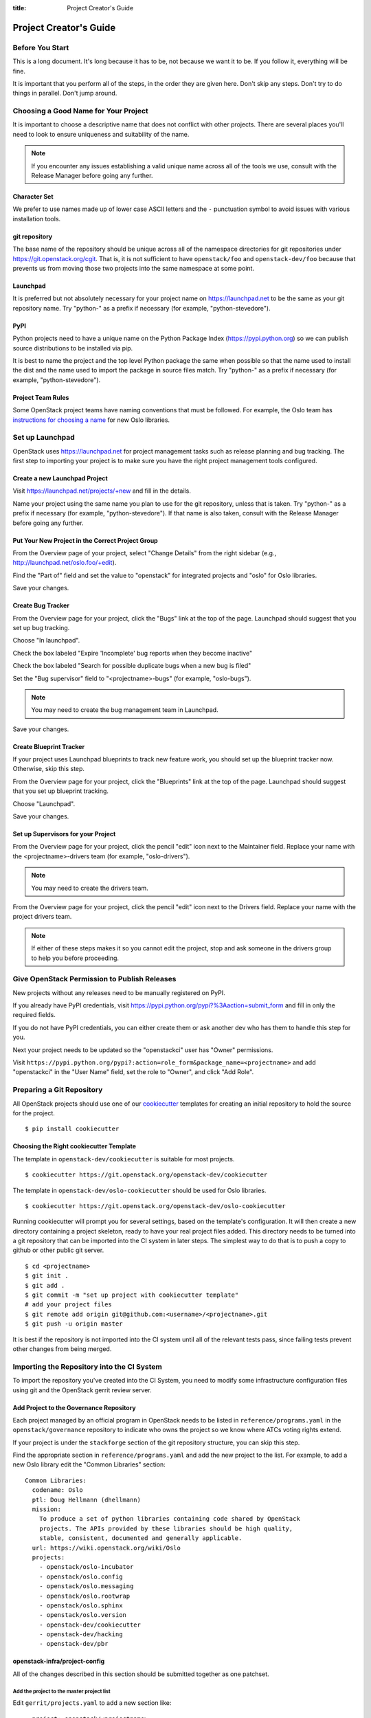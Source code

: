 :title: Project Creator's Guide

=========================
 Project Creator's Guide
=========================

Before You Start
================

This is a long document. It's long because it has to be, not because
we want it to be. If you follow it, everything will be fine.

It is important that you perform all of the steps, in the order they
are given here. Don't skip any steps. Don't try to do things in
parallel. Don't jump around.

Choosing a Good Name for Your Project
=====================================

It is important to choose a descriptive name that does not conflict
with other projects. There are several places you'll need to look to
ensure uniqueness and suitability of the name.

.. note::

   If you encounter any issues establishing a valid unique name across
   all of the tools we use, consult with the Release Manager before
   going any further.

Character Set
-------------

We prefer to use names made up of lower case ASCII letters and the
``-`` punctuation symbol to avoid issues with various installation
tools.

git repository
--------------

The base name of the repository should be unique across all of the
namespace directories for git repositories under
https://git.openstack.org/cgit.  That is, it is not sufficient to have
``openstack/foo`` and ``openstack-dev/foo`` because that prevents us
from moving those two projects into the same namespace at some point.

Launchpad
---------

It is preferred but not absolutely necessary for your project name on
https://launchpad.net to be the same as your git repository name. Try
"python-" as a prefix if necessary (for example, "python-stevedore").

PyPI
----

Python projects need to have a unique name on the Python Package Index
(https://pypi.python.org) so we can publish source distributions to be
installed via pip.

It is best to name the project and the top level Python package the
same when possible so that the name used to install the dist and the
name used to import the package in source files match. Try "python-"
as a prefix if necessary (for example, "python-stevedore").

Project Team Rules
------------------

Some OpenStack project teams have naming conventions that must be
followed. For example, the Oslo team has `instructions for choosing a
name`_ for new Oslo libraries.

.. _instructions for choosing a name: https://wiki.openstack.org/wiki/Oslo/CreatingANewLibrary#Choosing_a_Name

Set up Launchpad
================

OpenStack uses https://launchpad.net for project management tasks such
as release planning and bug tracking. The first step to importing your
project is to make sure you have the right project management tools
configured.

.. (dhellmann) This section will need to be updated when we move fully
   to storyboard.

Create a new Launchpad Project
------------------------------

Visit https://launchpad.net/projects/+new and fill in the details.

Name your project using the same name you plan to use for the git
repository, unless that is taken. Try "python-" as a prefix if
necessary (for example, "python-stevedore"). If that name is also
taken, consult with the Release Manager before going any further.

Put Your New Project in the Correct Project Group
-------------------------------------------------

From the Overview page of your project, select "Change Details" from
the right sidebar (e.g., http://launchpad.net/oslo.foo/+edit).

Find the "Part of" field and set the value to "openstack" for
integrated projects and "oslo" for Oslo libraries.

Save your changes.

Create Bug Tracker
------------------

From the Overview page for your project, click the "Bugs" link at the
top of the page. Launchpad should suggest that you set up bug
tracking.

Choose "In launchpad".

Check the box labeled "Expire 'Incomplete' bug reports when they
become inactive"

Check the box labeled "Search for possible duplicate bugs when a new
bug is filed"

Set the "Bug supervisor" field to "<projectname>-bugs" (for example,
"oslo-bugs").

.. note::

   You may need to create the bug management team in Launchpad.

Save your changes.

Create Blueprint Tracker
------------------------

If your project uses Launchpad blueprints to track new feature work,
you should set up the blueprint tracker now. Otherwise, skip this
step.

From the Overview page for your project, click the "Blueprints" link
at the top of the page. Launchpad should suggest that you set up
blueprint tracking.

Choose "Launchpad".

Save your changes.

Set up Supervisors for your Project
-----------------------------------

From the Overview page for your project, click the pencil "edit" icon
next to the Maintainer field. Replace your name with the
<projectname>-drivers team (for example, "oslo-drivers").

.. note::

   You may need to create the drivers team.

From the Overview page for your project, click the pencil "edit" icon
next to the Drivers field. Replace your name with the project drivers
team.

.. note::

   If either of these steps makes it so you cannot edit the project,
   stop and ask someone in the drivers group to help you before
   proceeding.

.. _register-pypi:

Give OpenStack Permission to Publish Releases
=============================================

New projects without any releases need to be manually registered on
PyPI.

If you already have PyPI credentials, visit
https://pypi.python.org/pypi?%3Aaction=submit_form and fill in only
the required fields.

If you do not have PyPI credentials, you can either create them or ask
another dev who has them to handle this step for you.

Next your project needs to be updated so the "openstackci" user has
"Owner" permissions.

Visit
``https://pypi.python.org/pypi?:action=role_form&package_name=<projectname>``
and add "openstackci" in the "User Name" field, set the role to "Owner",
and click "Add Role".

.. image:: images/pypi-role-maintenance.png
   :height: 499
   :width: 800

Preparing a Git Repository
==========================

All OpenStack projects should use one of our cookiecutter_ templates
for creating an initial repository to hold the source for the project.

.. _cookiecutter: https://pypi.python.org/pypi/cookiecutter

::

  $ pip install cookiecutter

Choosing the Right cookiecutter Template
----------------------------------------

The template in ``openstack-dev/cookiecutter`` is suitable for
most projects.

::

  $ cookiecutter https://git.openstack.org/openstack-dev/cookiecutter

The template in ``openstack-dev/oslo-cookiecutter`` should be used for
Oslo libraries.

::

  $ cookiecutter https://git.openstack.org/openstack-dev/oslo-cookiecutter

Running cookiecutter will prompt you for several settings, based on
the template's configuration. It will then create a new directory
containing a project skeleton, ready to have your real project files
added. This directory needs to be turned into a git repository that
can be imported into the CI system in later steps. The simplest way to
do that is to push a copy to github or other public git server.

::

  $ cd <projectname>
  $ git init .
  $ git add .
  $ git commit -m "set up project with cookiecutter template"
  # add your project files
  $ git remote add origin git@github.com:<username>/<projectname>.git
  $ git push -u origin master

It is best if the repository is not imported into the CI system until
all of the relevant tests pass, since failing tests prevent other
changes from being merged.

Importing the Repository into the CI System
===========================================

To import the repository you've created into the CI System, you need
to modify some infrastructure configuration files using git and the
OpenStack gerrit review server.

Add Project to the Governance Repository
----------------------------------------

Each project managed by an official program in OpenStack needs to be
listed in ``reference/programs.yaml`` in the ``openstack/governance``
repository to indicate who owns the project so we know where ATCs
voting rights extend.

If your project is under the ``stackforge`` section of the git
repository structure, you can skip this step.

Find the appropriate section in ``reference/programs.yaml`` and add
the new project to the list. For example, to add a new Oslo library
edit the "Common Libraries" section::

 Common Libraries:
   codename: Oslo
   ptl: Doug Hellmann (dhellmann)
   mission:
     To produce a set of python libraries containing code shared by OpenStack
     projects. The APIs provided by these libraries should be high quality,
     stable, consistent, documented and generally applicable.
   url: https://wiki.openstack.org/wiki/Oslo
   projects:
     - openstack/oslo-incubator
     - openstack/oslo.config
     - openstack/oslo.messaging
     - openstack/oslo.rootwrap
     - openstack/oslo.sphinx
     - openstack/oslo.version
     - openstack-dev/cookiecutter
     - openstack-dev/hacking
     - openstack-dev/pbr

openstack-infra/project-config
------------------------------

All of the changes described in this section should be submitted
together as one patchset.

Add the project to the master project list
~~~~~~~~~~~~~~~~~~~~~~~~~~~~~~~~~~~~~~~~~~

Edit ``gerrit/projects.yaml`` to add a new section like::

  - project: openstack/<projectname>
    description: Latest and greatest cloud stuff.
    upstream: git://github.com/awesumsauce/<projectname>.git

Provide a very brief description of the library.

Set the "upstream" URL to the repository created earlier.

.. note::

   If the git repository short name does not match the Launchpad project
   name, you need to add a "groups" list to provide the mapping. The
   groups list is also used by Storyboard to be able to present grouped
   views of stories and tasks across multiple related projects.

   For example, Oslo projects should use "oslo" to ensure that they
   are associated with the https://launchpad.net/oslo project group
   for tracking bugs and milestones.::

     - project: openstack/<projectname>
       description: Latest and greatest cloud stuff.
       upstream: git://github.com/awesumsauce/<projectname>.git
       groups:
          - oslo

Add Gerrit permissions
~~~~~~~~~~~~~~~~~~~~~~

Each project should have 2 groups. The first, "<projectname>-core", is
the normal core group, with permission to +2 changes. The second,
"<projectname>-release" is a small group of the primary maintainers
with permission to push tags to trigger releases.

Create ``gerrit/acls/openstack/<projectname>.config``::

  [access "refs/heads/*"]
  label-Code-Review = -2..+2 group <projectname>-core
  label-Workflow = -1..+1 group <projectname>-core
  abandon = group <projectname>-core

  [access "refs/tags/*"]
  pushSignedTag = group <projectname>-release

  [receive]
  requireChangeId = true
  requireContributorAgreement = true

  [submit]
  mergeContent = true

See other files in the same directory for examples.

Add Basic Jenkins Jobs
~~~~~~~~~~~~~~~~~~~~~~

Test jobs run through Jenkins, and the jobs are defined using
jenkins-job-builder configuration files.

.. note::

   Different projects will need different jobs, depending on their
   nature, implementation language, etc. This example shows how to set
   up a new Python code project because that is our most common
   case. If you are working on another type of project, you will want
   to choose different jobs or job templates to include in the "jobs"
   list.

Edit ``jenkins/jobs/projects.yaml`` to add your project. There are
several sections, designated in comments, for different types of
projects. Find the right section and then add a new stanza like:

::

 - project:
    name: <projectname>
    node: 'bare-precise || bare-trusty'
    tarball-site: tarballs.openstack.org
    doc-publisher-site: docs.openstack.org
    jobs:
      - python-jobs
      - openstack-publish-jobs
      - pypi-jobs

Configure Zuul to Run Jobs
~~~~~~~~~~~~~~~~~~~~~~~~~~

Zuul is the gate keeper. It watches for changes in gerrit to trigger
the appropriate jobs. To start, establish the rules for the jobs you
need.

.. note::

   Different projects will need different jobs, depending on their
   nature, implementation language, etc. This example shows how to set
   up the full set of gate jobs for a new Python code project because
   that is our most common case. If you are working on another type of
   project, you will want to choose different jobs or job templates to
   include here.

Edit ``zuul/layout.yaml`` to add your project. There are several
sections, designated in comments, for different types of
projects. Find the right section and then add a new stanza like:

::

  - name: openstack/<projectname>
    template:
      - name: merge-check
      - name: python-jobs
      - name: openstack-server-publish-jobs
      - name: check-requirements
      - name: integrated-gate
      - name: publish-to-pypi
      - name: python3-jobs
      - name: translation-jobs

You can find more info about job templates in the beginning of
``zuul/layout.yaml`` in the section starting with
"project-templates:".

.. note::

   If you use ``pypi-jobs`` and ``publish-to-pypi``, please ensure
   your project's namespace is registered on https://pypi.python.org
   as described in :ref:`register-pypi`. This will be required before
   your patch is merged.

Configure GerritBot to Announce Changes
~~~~~~~~~~~~~~~~~~~~~~~~~~~~~~~~~~~~~~~

If you want changes proposed and merged to your project to be
announced on IRC, edit ``gerritbot/channels.yaml`` to add your new
repository to the list of projects. For example, to announce changes
related to an Oslo library in the ``#openstack-oslo`` channel, add it
to the ``openstack-oslo`` section::

  openstack-oslo:
    events:
      - patchset-created
      - x-vrif-minus-2
    projects:
      - openstack/cliff
      - openstack/oslo.config
      - openstack/oslo-incubator
      - openstack/oslo.messaging
      - openstack/oslo.rootwrap
      - openstack/oslosphinx
      - openstack/oslo-specs
      - openstack/oslo.test
      - openstack/oslo.version
      - openstack/oslo.vmware
      - openstack/stevedore
      - openstack/taskflow
      - openstack-dev/cookiecutter
      - openstack-dev/hacking
      - openstack-dev/oslo-cookiecutter
      - openstack-dev/pbr
    branches:
      - master

Submitting Infra Change for Review
~~~~~~~~~~~~~~~~~~~~~~~~~~~~~~~~~~

When submitting the change to openstack-infra/project-config for
review, use the "new-project" topic so it receives the appropriate
attention::

     $ git review -t new-project

Wait Here
~~~~~~~~~

The rest of the process needs this initial import to finish, so
coordinate with the Infra team, and read ahead, but don't do any of
these other steps until the import is complete and the new repository
is configured.

Update the Gerrit Group Members
~~~~~~~~~~~~~~~~~~~~~~~~~~~~~~~

After the review is approved and groups are created, ask the Infra
team to add you to both groups in gerrit, and then you can add other
members.

The project PTL, at least, should be added to "<projectname>-release",
and other developers who understand the release process can volunteer
to be added as well.

Updating devstack-vm-gate-wrap.sh
---------------------------------

The ``devstack-gate`` tools let us install OpenStack projects in a
consistent way so they can all be tested with a common
configuration. If your project will not need to be installed for
devstack gate jobs, you can skip this step.

Check out ``openstack-infra/devstack-gate`` and edit
``devstack-vm-gate-wrap.sh`` to add the new project::

  PROJECTS="openstack/<projectname> $PROJECTS"

Keep the list in alphabetical order.

Add Project to the Requirements List
------------------------------------

The global requirements repository (openstack/requirements) controls
which dependencies can be added to a project to ensure that all of
OpenStack can be installed together on a single system without
conflicts. It also automatically contributes updates to the
requirements lists for OpenStack projects when the global requirements
change.

If your project is not going to participate in this requirements
management, you can skip this step.

Edit the ``projects.txt`` file to add the new library, adding
"openstack/<projectname>" in the appropriate place in alphabetical
order.

Verify That Gerrit and the Test Jobs are Working
================================================

The next step is to verify that you can submit a change request for
the repository.

#. Check that ``git review`` submits the patch to the right project.
#. Verify that the tests run successfully for the new patch.
#. Ensure that you have permission to approve changes.
#. Test that the release process works by tagging a release.

Prepare an Initial Release
==========================

Make Your Project Useful
------------------------

Before going any farther, make the project do something useful.

If you are importing an existing project with features, you can go
ahead.

If you are creating a brand new project, add some code and tests to
provide some minimal functionality.

Provide Basic Developer Documentation
-------------------------------------

Update the ``README.rst`` file to include a paragraph describing the
new project.

Update the rest of the documentation under ``doc/source`` with
information about the public API, tips on adopting the tool,
instructions for running the tests, etc.

Tagging a Release
-----------------

To verify that the release machinery works, push a signed tag to the
"gerrit" remote. Use the smallest version number possible. If this is
the first release, use "0.1.0". If other releases of the project
exist, choose an appropriate next version number.

.. note::

   You must have GnuPG installed and an OpenPGP key configured for
   this step.

Run::

  $ git tag -s -m "descriptive message" $version
  $ git push gerrit $version

Wait a little while for the pypi job to run and publish the release.

If you need to check the logs, you can use the `git-os-job`_ command::

  $ git os-job $version

.. _git-os-job: https://pypi.python.org/pypi/git-os-job

Allowing Other OpenStack Projects to Use Your Library
=====================================================

OpenStack projects share a common global requirements list so that all
components can be installed together on the same system. If you are
importing a new library project, you need to update that list to allow
other projects to use your library.

Update the Global Requirements List
-----------------------------------

Check out the ``openstack/requirements`` git repository and modify
``global-requirements.txt`` to:

#. add the new library
#. add any of the library's direct dependencies that are not already listed

Setting up Gate Testing
=======================

The devstack gate jobs install all OpenStack projects from source so
that the appropriate git revisions (head, or revisions in the merge
queue) are tested together. To include the new library in these tests,
it needs to be included in the list of projects in the devstack gate
wrapper script. For the same feature to work for developers outside of
the gate, the project needs to be added to the appropriate library
file of devstack.

Updating devstack
-----------------

Check out ``openstack-dev/devstack``.

Edit the appropriate project file under ``lib`` to add a variable
defining where the source should go. For example, when adding a new
Oslo library add it to ``lib/oslo``::

  <PROJECTNAME>_DIR=$DEST/<projectname>

Edit the installation function in the same file to add commands to
check out the repository. For example, when adding an Oslo library,
change :func:`install_oslo` in ``lib/oslo``.

When adding the new item, consider the installation
order. Dependencies installed from source need to be processed in
order so that the lower-level packages are installed first (this
avoids having a library installed from a package and then re-installed
from source as a dependency of something else)::

  function install_oslo() {
    ...
    _do_install_oslo_lib "<projectname>"
    ...
  }

Edit ``stackrc`` to add the other variables needed for configuring the
new library::

  # new-project
  <PROJECTNAME>_REPO=${<PROJECTNAME>_REPO:-${GIT_BASE}/openstack/<projectname>.git}
  <PROJECTNAME>_BRANCH=${<PROJECTNAME>_BRANCH:-master}

Add Link to Your Developer Documentation
========================================

Update the http://docs.openstack.org/developer/openstack-projects.html
page with a link to your documentation by checking out the
``openstack/openstack-manuals`` repository and editing
``www/developer/openstack-projects.html``.

.. note:: Skip this step if your project is under ``stackforge``.
